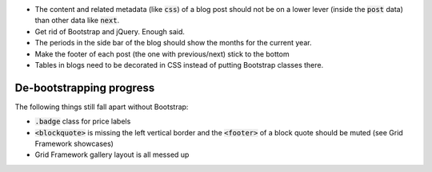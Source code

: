 .. default-role:: code

- The content and related metadata (like `css`) of a blog post should not be on
  a lower lever (inside the `post` data) than other data like `next`.

- Get rid of Bootstrap and jQuery. Enough said.

- The periods in the side bar of the blog should show the months for the
  current year.

- Make the footer of each post (the one with previous/next) stick to the bottom

- Tables in blogs need to be decorated in CSS instead of putting Bootstrap
  classes there.


De-bootstrapping progress
#########################

The following things still fall apart without Bootstrap:

- `.badge` class for price labels
- `<blockquote>` is missing the left vertical border and the `<footer>` of a
  block quote should be muted (see Grid Framework showcases)
- Grid Framework gallery layout is all messed up
